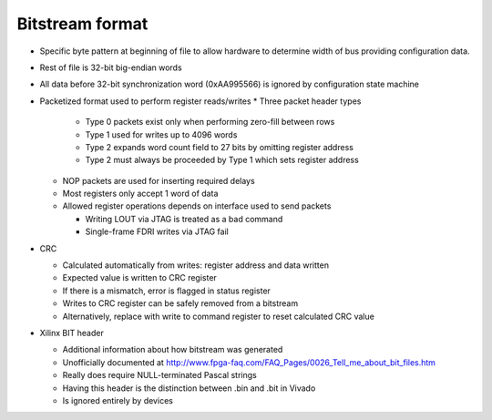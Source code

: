 Bitstream format
================

.. todo::
  Expand on rough notes

* Specific byte pattern at beginning of file to allow hardware to determine
  width of bus providing configuration data.
* Rest of file is 32-bit big-endian words
* All data before 32-bit synchronization word (0xAA995566) is ignored by
  configuration state machine
* Packetized format used to perform register reads/writes
  * Three packet header types

    * Type 0 packets exist only when performing zero-fill between rows
    * Type 1 used for writes up to 4096 words
    * Type 2 expands word count field to 27 bits by omitting register address
    * Type 2 must always be proceeded by Type 1 which sets register address

  * NOP packets are used for inserting required delays
  * Most registers only accept 1 word of data
  * Allowed register operations depends on interface used to send packets

    * Writing LOUT via JTAG is treated as a bad command
    * Single-frame FDRI writes via JTAG fail

* CRC

  * Calculated automatically from writes: register address and data written
  * Expected value is written to CRC register
  * If there is a mismatch, error is flagged in status register
  * Writes to CRC register can be safely removed from a bitstream
  * Alternatively, replace with write to command register to reset calculated
    CRC value

* Xilinx BIT header

  * Additional information about how bitstream was generated
  * Unofficially documented at
    http://www.fpga-faq.com/FAQ_Pages/0026_Tell_me_about_bit_files.htm
  * Really does require NULL-terminated Pascal strings
  * Having this header is the distinction between .bin and .bit in Vivado
  * Is ignored entirely by devices
